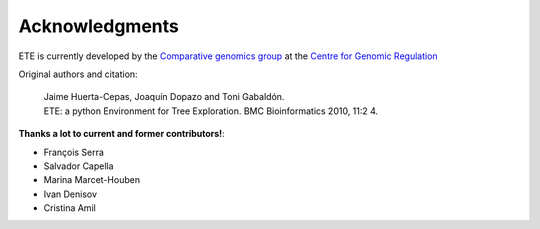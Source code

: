 Acknowledgments 
*****************

ETE is currently developed by the `Comparative genomics group
<http://gabaldonlab.crg.es/>`_ at the `Centre for Genomic Regulation
<http://www.crg.es/>`_

Original authors and citation:


  | Jaime Huerta-Cepas, Joaquín Dopazo and Toni Gabaldón. 
  | ETE: a python Environment for Tree Exploration. BMC Bioinformatics 2010, 11:2 4.

**Thanks a lot to current and former contributors!**:

* François Serra 
* Salvador Capella 
* Marina Marcet-Houben 
* Ivan Denisov
* Cristina Amil
